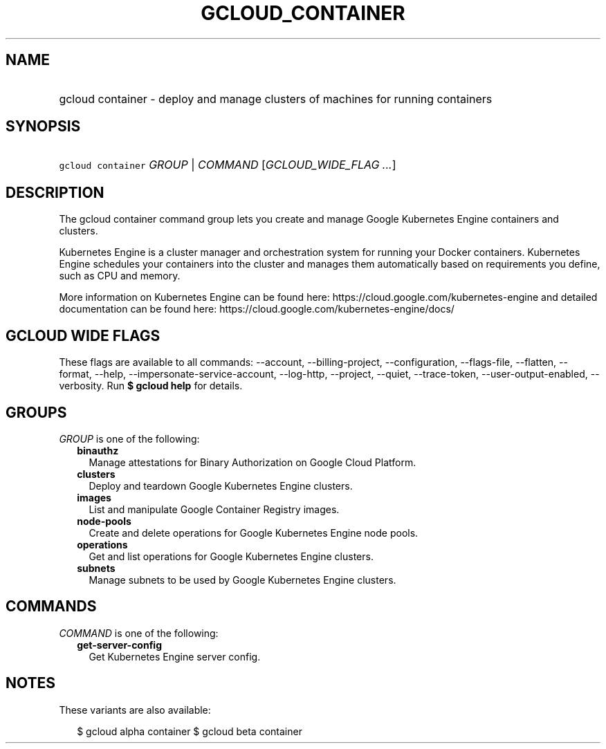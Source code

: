 
.TH "GCLOUD_CONTAINER" 1



.SH "NAME"
.HP
gcloud container \- deploy and manage clusters of machines for running containers



.SH "SYNOPSIS"
.HP
\f5gcloud container\fR \fIGROUP\fR | \fICOMMAND\fR [\fIGCLOUD_WIDE_FLAG\ ...\fR]



.SH "DESCRIPTION"

The gcloud container command group lets you create and manage Google Kubernetes
Engine containers and clusters.

Kubernetes Engine is a cluster manager and orchestration system for running your
Docker containers. Kubernetes Engine schedules your containers into the cluster
and manages them automatically based on requirements you define, such as CPU and
memory.

More information on Kubernetes Engine can be found here:
https://cloud.google.com/kubernetes\-engine and detailed documentation can be
found here: https://cloud.google.com/kubernetes\-engine/docs/



.SH "GCLOUD WIDE FLAGS"

These flags are available to all commands: \-\-account, \-\-billing\-project,
\-\-configuration, \-\-flags\-file, \-\-flatten, \-\-format, \-\-help,
\-\-impersonate\-service\-account, \-\-log\-http, \-\-project, \-\-quiet,
\-\-trace\-token, \-\-user\-output\-enabled, \-\-verbosity. Run \fB$ gcloud
help\fR for details.



.SH "GROUPS"

\f5\fIGROUP\fR\fR is one of the following:

.RS 2m
.TP 2m
\fBbinauthz\fR
Manage attestations for Binary Authorization on Google Cloud Platform.

.TP 2m
\fBclusters\fR
Deploy and teardown Google Kubernetes Engine clusters.

.TP 2m
\fBimages\fR
List and manipulate Google Container Registry images.

.TP 2m
\fBnode\-pools\fR
Create and delete operations for Google Kubernetes Engine node pools.

.TP 2m
\fBoperations\fR
Get and list operations for Google Kubernetes Engine clusters.

.TP 2m
\fBsubnets\fR
Manage subnets to be used by Google Kubernetes Engine clusters.


.RE
.sp

.SH "COMMANDS"

\f5\fICOMMAND\fR\fR is one of the following:

.RS 2m
.TP 2m
\fBget\-server\-config\fR
Get Kubernetes Engine server config.


.RE
.sp

.SH "NOTES"

These variants are also available:

.RS 2m
$ gcloud alpha container
$ gcloud beta container
.RE


